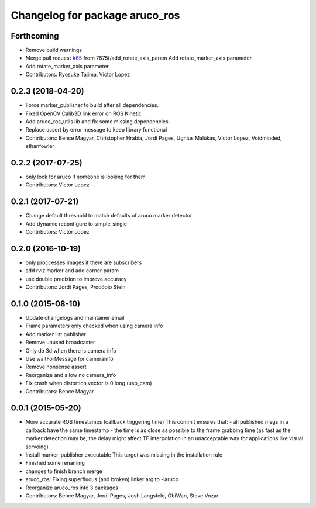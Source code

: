 ^^^^^^^^^^^^^^^^^^^^^^^^^^^^^^^
Changelog for package aruco_ros
^^^^^^^^^^^^^^^^^^^^^^^^^^^^^^^

Forthcoming
-----------
* Remove build warnings
* Merge pull request `#65 <https://github.com/pal-robotics/aruco_ros//issues/65>`_ from 7675t/add_rotate_axis_param
  Add rotate_marker_axis parameter
* Add rotate_marker_axis parameter
* Contributors: Ryosuke Tajima, Victor Lopez

0.2.3 (2018-04-20)
------------------
* Force marker_publisher to build after all dependencies.
* Fixed OpenCV Calib3D link error on ROS Kinetic
* Add aruco_ros_utils lib and fix some missing dependencies
* Replace assert by error message to keep library functional
* Contributors: Bence Magyar, Christopher Hrabia, Jordi Pages, Ugnius Malūkas, Victor Lopez, Voidminded, ethanfowler

0.2.2 (2017-07-25)
------------------
* only look for aruco if someone is looking for them
* Contributors: Victor Lopez

0.2.1 (2017-07-21)
------------------
* Change default threshold to match defaults of aruco marker detector
* Add dynamic reconfigure to simple_single
* Contributors: Victor Lopez

0.2.0 (2016-10-19)
------------------
* only proccesses images if there are subscribers
* add rviz marker and add corner param
* use double precision to improve accuracy
* Contributors: Jordi Pages, Procópio Stein

0.1.0 (2015-08-10)
------------------
* Update changelogs and maintainer email
* Frame parameters only checked when using camera info
* Add marker list publisher
* Remove unused broadcaster
* Only do 3d when there is camera info
* Use waitForMessage for camerainfo
* Remove nonsense assert
* Reorganize and allow no camera_info
* Fix crash when distortion vector is 0 long (usb_cam)
* Contributors: Bence Magyar

0.0.1 (2015-05-20)
------------------
* More accurate ROS timestamps (callback triggering time)
  This commit ensures that:
  - all published msgs in a callback have the same timestamp
  - the time is as close as possible to the frame grabbing time (as fast as the marker detection may be, the delay might affect TF interpolation in an unacceptable way for applications like visual servoing)
* Install marker_publisher executable
  This target was missing in the installation rule
* Finished some renaming
* changes to finish branch merge
* aruco_ros: Fixing superfluous (and broken) linker arg to -laruco
* Reorganize aruco_ros into 3 packages
* Contributors: Bence Magyar, Jordi Pages, Josh Langsfeld, ObiWan, Steve Vozar
